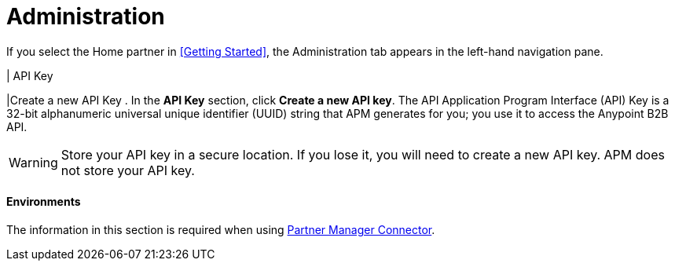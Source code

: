 = Administration

If you select the Home partner in <<Getting Started>>, the Administration tab appears in the left-hand navigation pane.

| API Key

|Create a new API Key
. In the *API Key* section, click *Create a new API key*. The API Application Program Interface (API) Key is a 32-bit alphanumeric universal unique identifier (UUID) string that APM generates for you; you use it to access the Anypoint B2B API.

WARNING: Store your API key in a secure location. If you lose it, you will need to create a new API key. APM does not store your API key.

==== Environments

The information in this section is required when using link:/anypoint-b2b/partner-manager-connector[Partner Manager Connector].
